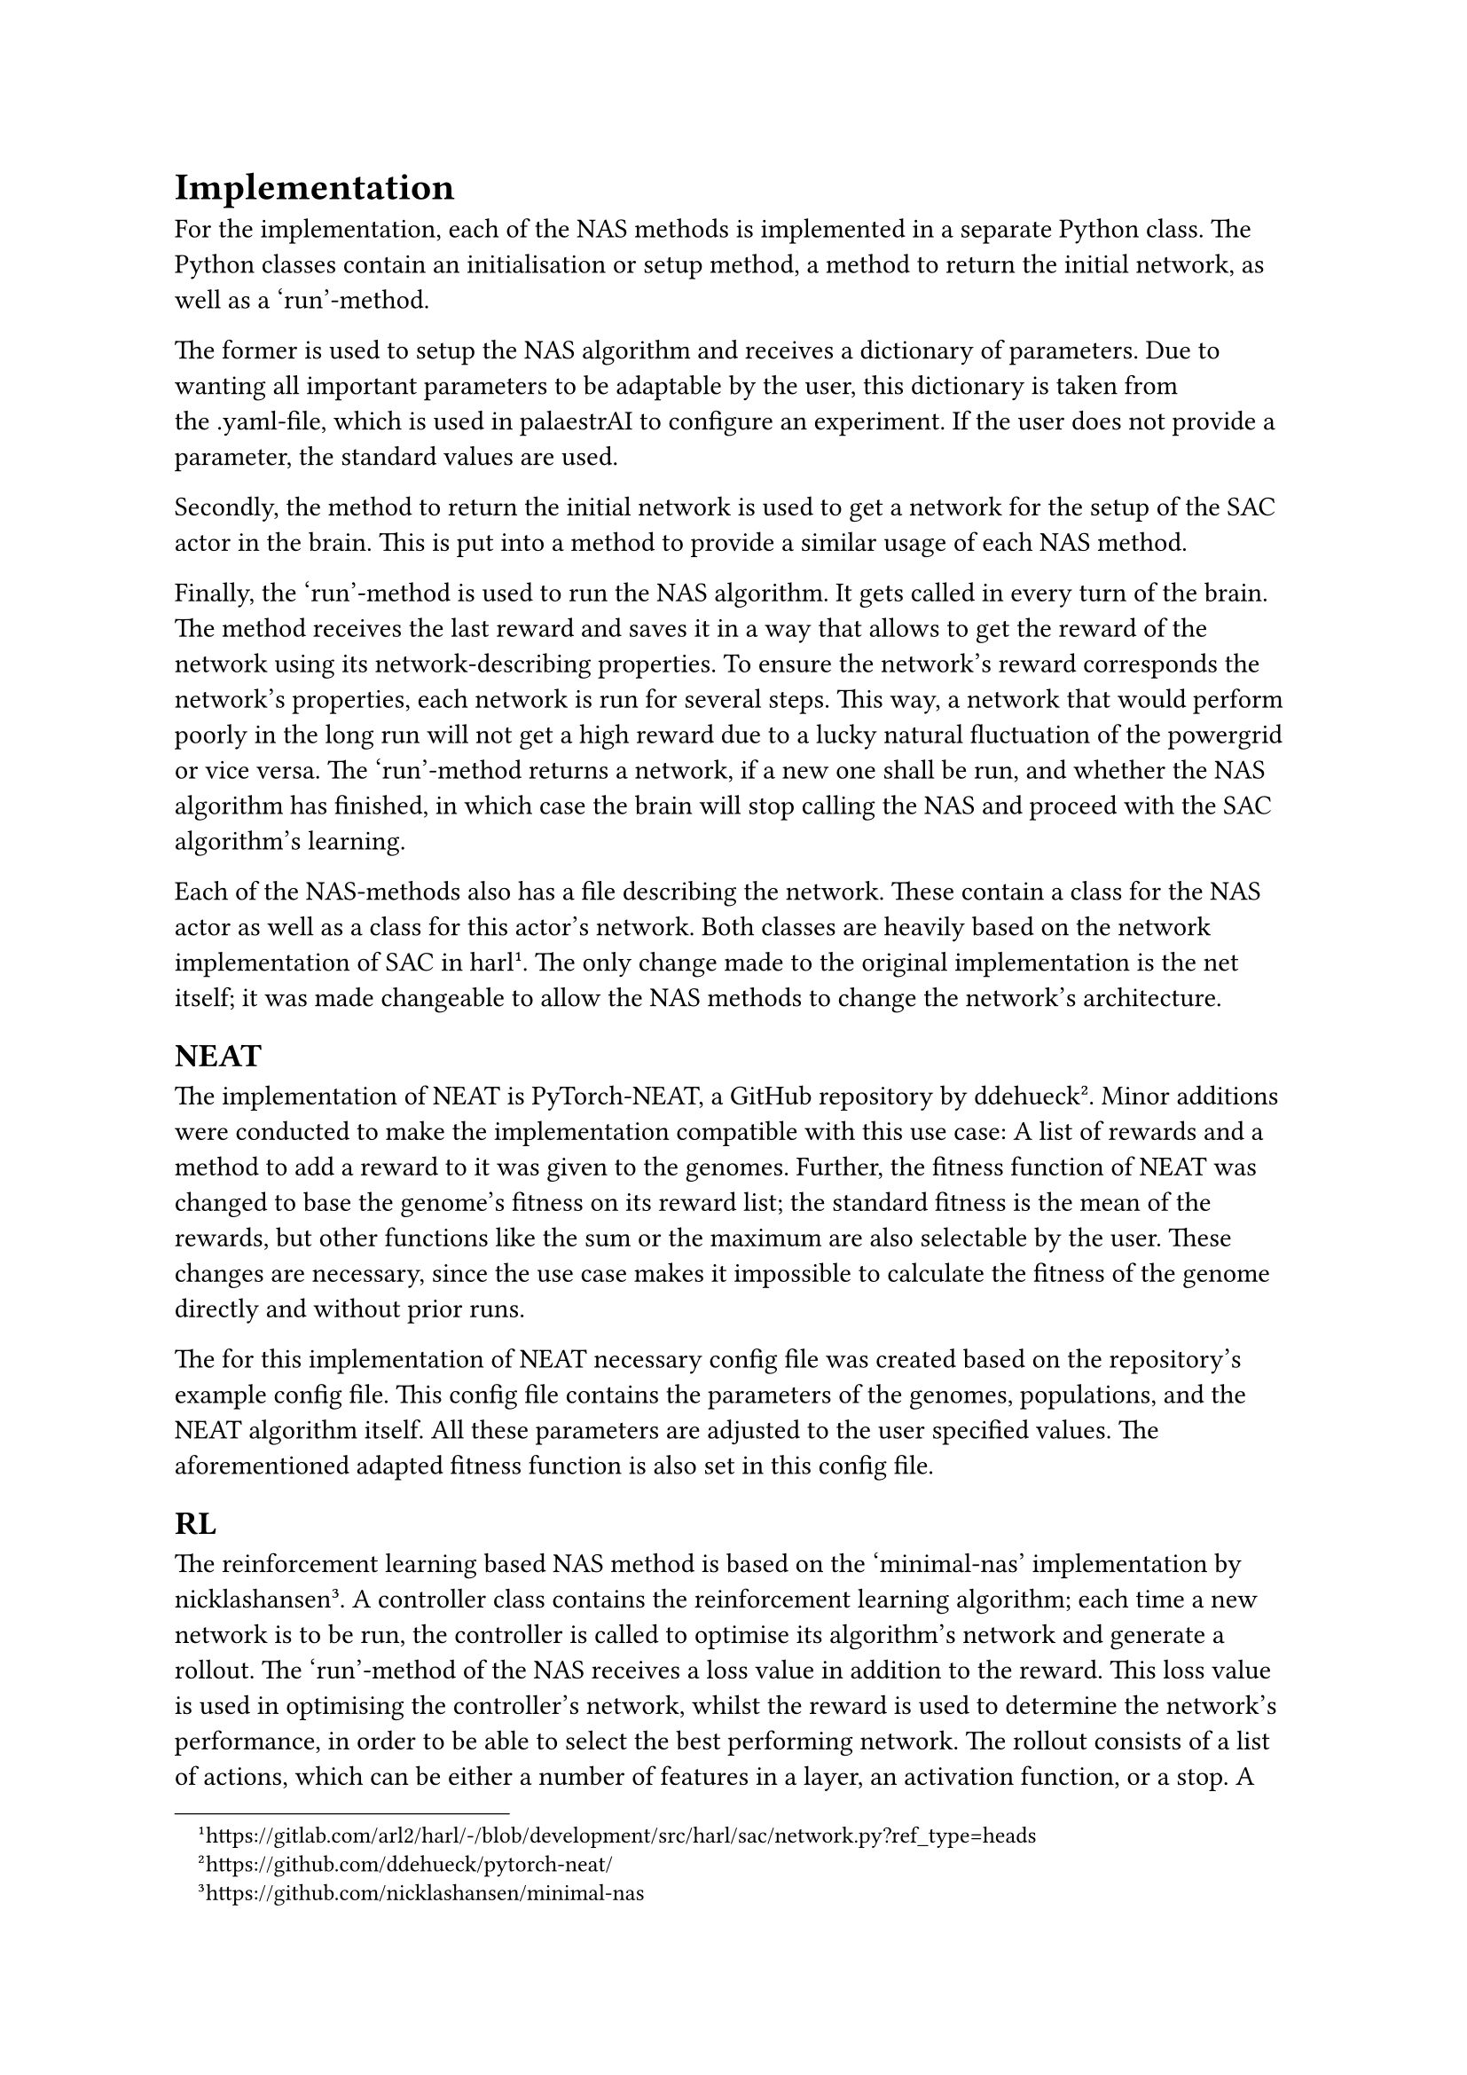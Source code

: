 = Implementation

For the implementation, each of the NAS methods is implemented in a separate Python class.
The Python classes contain an initialisation or setup method, a method to return the initial network, as well as a 'run'-method.

The former is used to setup the NAS algorithm and receives a dictionary of parameters.
Due to wanting all important parameters to be adaptable by the user, this dictionary is 
taken from the .yaml-file, which is used in palaestrAI to configure an experiment.
If the user does not provide a parameter, the standard values are used.

Secondly, the method to return the initial network is used to get a network for the setup of the SAC actor in the brain.
This is put into a method to provide a similar usage of each NAS method.

Finally, the 'run'-method is used to run the NAS algorithm. It gets called in every turn of the brain.
The method receives the last reward and saves it in a way that allows to get the reward of the network using its network-describing properties.
To ensure the network's reward corresponds the network's properties, each network is run for several steps.
This way, a network that would perform poorly in the long run will not get a high reward due to a lucky natural fluctuation of the powergrid or vice versa.
The 'run'-method returns a network, if a new one shall be run, and whether the NAS algorithm has finished, 
in which case the brain will stop calling the NAS and proceed with the SAC algorithm's learning.

Each of the NAS-methods also has a file describing the network. 
These contain a class for the NAS actor as well as a class for this actor's network.
Both classes are heavily based on the network implementation of SAC in harl #footnote[https://gitlab.com/arl2/harl/-/blob/development/src/harl/sac/network.py?ref_type=heads]. 
The only change made to the original implementation is the net itself; it was made changeable to allow the NAS methods to change the network's architecture.

== NEAT

The implementation of NEAT is PyTorch-NEAT, a GitHub repository by ddehueck #footnote[https://github.com/ddehueck/pytorch-neat/].
Minor additions were conducted to make the implementation compatible with this use case:
A list of rewards and a method to add a reward to it was given to the genomes.
Further, the fitness function of NEAT was changed to base the genome's fitness on its reward list; the standard fitness is the mean of the rewards, but other functions like the sum or the maximum are also selectable by the user.
These changes are necessary, since the use case makes it impossible to calculate the fitness of the genome directly and without prior runs.

The for this implementation of NEAT necessary config file was created based on the repository's example config file.
This config file contains the parameters of the genomes, populations, and the NEAT algorithm itself.
All these parameters are adjusted to the user specified values. The aforementioned adapted fitness function is also set in this config file.

== RL

The reinforcement learning based NAS method is based on the 'minimal-nas' implementation by nicklashansen #footnote[https://github.com/nicklashansen/minimal-nas].
A controller class contains the reinforcement learning algorithm; each time a new network is to be run, 
the controller is called to optimise its algorithm's network and generate a rollout.
The 'run'-method of the NAS receives a loss value in addition to the reward.
This loss value is used in optimising the controller's network, whilst the reward is used to determine the network's performance, in order to be able to select the best performing network.
The rollout consists of a list of actions, which can be either a number of features in a layer, an activation function, or a stop.
A net is generated with these actions by first adding an input layer, then iterating over the actions and adding the corresponding layer or stopping respectively and finally adding an output layer.

== BO

The Bayesian Optimisation NAS method is based on the python 'bayesian-optimization' implementation #footnote[https://github.com/bayesian-optimization/BayesianOptimization].
For BO, a function to optimise -- the black box function -- is needed.
In order to let BO generate a usable network, it has to be encoded in a way that it can be used as suck a black box function.
In this use case, the network is encoded as six parameters each reaching from 0 to 256, depicting the number of features in the corresponding layer.
A 0 means that the layer is skipped. 
The reward of each network is used to tell BO how well the network performed, which in turn uses the info to step the search in the right direction and propose a net set of parameters for the black box function and network respectively.
